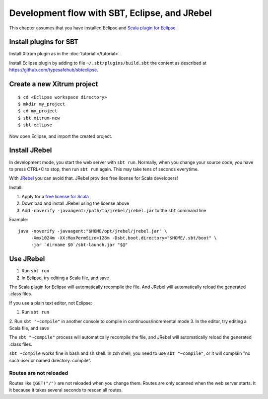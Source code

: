 Development flow with SBT, Eclipse, and JRebel
==============================================

.. image:: http://www.bdoubliees.com/journalspirou/sfigures6/schtroumpfs/s12.jpg

This chapter assumes that you have installed Eclipse and
`Scala plugin for Eclipse <http://www.scala-ide.org/>`_.

Install plugins for SBT
-----------------------

Install Xitrum plugin as in the :doc:`tutorial </tutorial>`.

Install Eclipse plugin by adding to file ``~/.sbt/plugins/build.sbt``
the content as described at https://github.com/typesafehub/sbteclipse.

Create a new Xitrum project
---------------------------

::

  $ cd <Eclipse workspace directory>
  $ mkdir my_project
  $ cd my_project
  $ sbt xitrum-new
  $ sbt eclipse

Now open Eclipse, and import the created project.

Install JRebel
--------------

In development mode, you start the web server with ``sbt run``. Normally, when
you change your source code, you have to press CTRL+C to stop, then run ``sbt run``
again. This may take tens of seconds everytime.

With `JRebel <http://www.zeroturnaround.com/jrebel/>`_ you can avoid that. JRebel
provides free license for Scala developers!

Install:

1. Apply for a `free license for Scala <http://sales.zeroturnaround.com/>`_
2. Download and install JRebel using the license above
3. Add ``-noverify -javaagent:/path/to/jrebel/jrebel.jar`` to the ``sbt`` command line

Example:

::

  java -noverify -javaagent:"$HOME/opt/jrebel/jrebel.jar" \
       -Xmx1024m -XX:MaxPermSize=128m -Dsbt.boot.directory="$HOME/.sbt/boot" \
       -jar `dirname $0`/sbt-launch.jar "$@"

Use JRebel
----------

1. Run ``sbt run``
2. In Eclipse, try editing a Scala file, and save

The Scala plugin for Eclipse will automatically recompile the file. And JRebel will
automatically reload the generated .class files.

If you use a plain text editor, not Eclipse:

1. Run ``sbt run``
2. Run ``sbt "~compile"`` in another console to compile in
continuous/incremental mode
3. In the editor, try editing a Scala file, and save

The ``sbt "~compile"`` process will automatically recompile the file, and
JRebel will automatically reload the generated .class files.

``sbt ~compile`` works fine in bash and sh shell. In zsh shell, you need to use
``sbt "~compile"``, or it will complain "no such user or named directory: compile".

Routes are not reloaded
~~~~~~~~~~~~~~~~~~~~~~~

Routes like ``@GET("/")`` are not reloaded when you change them. Routes are only
scanned when the web server starts. It it because it takes several seconds to
rescan all routes.
